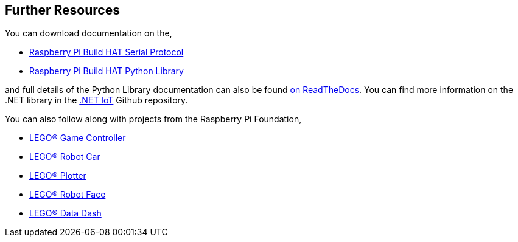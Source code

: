 == Further Resources

You can download documentation on the,

* https://datasheets.raspberrypi.com/build-hat/build-hat-serial-protocol.pdf[Raspberry Pi Build HAT Serial Protocol]
* https://datasheets.raspberrypi.com/build-hat/build-hat-python-library.pdf[Raspberry Pi Build HAT Python Library]

and full details of the Python Library documentation can also be found https://buildhat.readthedocs.io/[on ReadTheDocs]. You can find more information on the .NET library in the https://github.com/dotnet/iot/tree/main/src/devices/BuildHat[.NET IoT] Github repository.

You can also follow along with projects from the Raspberry Pi Foundation,

* https://projects.raspberrypi.org/en/projects/lego-game-controller[LEGO® Game Controller]
* https://projects.raspberrypi.org/en/projects/lego-robot-car[LEGO® Robot Car]
* https://projects.raspberrypi.org/en/projects/lego-plotter[LEGO® Plotter]
* https://projects.raspberrypi.org/en/projects/lego-robot-face[LEGO® Robot Face]
* https://projects.raspberrypi.org/en/projects/lego-data-dash[LEGO® Data Dash]
